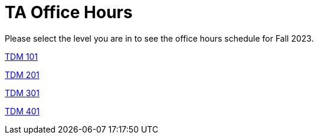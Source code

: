 = TA Office Hours

Please select the level you are in to see the office hours schedule for Fall 2023.

xref:office_hours_101.adoc[[.custom_button]#TDM 101#]

xref:office_hours_201.adoc[[.custom_button]#TDM 201#]

xref:office_hours_301.adoc[[.custom_button]#TDM 301#]

xref:office_hours_401.adoc[[.custom_button]#TDM 401#]